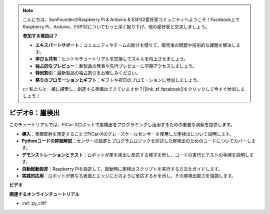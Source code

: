 .. note::

    こんにちは、SunFounderのRaspberry Pi & Arduino & ESP32愛好家コミュニティへようこそ！Facebook上でRaspberry Pi、Arduino、ESP32についてもっと深く掘り下げ、他の愛好家と交流しましょう。

    **参加する理由は？**

    - **エキスパートサポート**：コミュニティやチームの助けを借りて、販売後の問題や技術的な課題を解決します。
    - **学び＆共有**：ヒントやチュートリアルを交換してスキルを向上させましょう。
    - **独占的なプレビュー**：新製品の発表や先行プレビューに早期アクセスしましょう。
    - **特別割引**：最新製品の独占割引をお楽しみください。
    - **祭りのプロモーションとギフト**：ギフトや祝日のプロモーションに参加しましょう。

    👉 私たちと一緒に探索し、創造する準備はできていますか？[|link_sf_facebook|]をクリックして今すぐ参加しましょう！

ビデオ6：崖検出
===========================

このチュートリアルでは、PiCar-Xロボットで崖検出をプログラミングし活用するための重要な洞察を提供します。

* **導入**：表面反射を測定することでPiCar-Xのグレースケールセンサーを使用した崖検出について説明します。
* **Pythonコードの詳細解説**：センサーの設定とプログラムロジックを詳述した崖検出のためのコードについてカバーします。
* **デモンストレーションとテスト**：ロボットが崖を検出し反応する様子を示し、コードの実行とテストの手順を説明します。
* **自動起動設定**：Raspberry Piを設定して、起動時に崖検出スクリプトを実行する方法をガイドします。
* **実践的応用**：ロボットが異なる表面とエッジにどのように反応するかを示し、その崖検出能力を強調します。

**ビデオ**

.. raw:: html

    <iframe width="700" height="500" src="https://www.youtube.com/embed/7-sJsRaBI8Q?si=QVsHZ9oEwLEwRUE5" title="YouTube video player" frameborder="0" allow="accelerometer; autoplay; clipboard-write; encrypted-media; gyroscope; picture-in-picture; web-share" allowfullscreen></iframe>
        
**関連するオンラインチュートリアル**

* :ref:`py_cliff`
